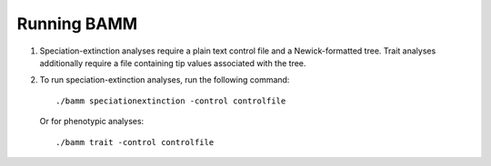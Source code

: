 Running BAMM
============

1.  Speciation-extinction analyses require a plain text control file and a Newick-formatted tree. Trait analyses additionally require a file containing tip values associated with the tree.
   
2. To run speciation-extinction analyses, run the following command::

       ./bamm speciationextinction -control controlfile
       
   Or for phenotypic analyses::

       ./bamm trait -control controlfile

